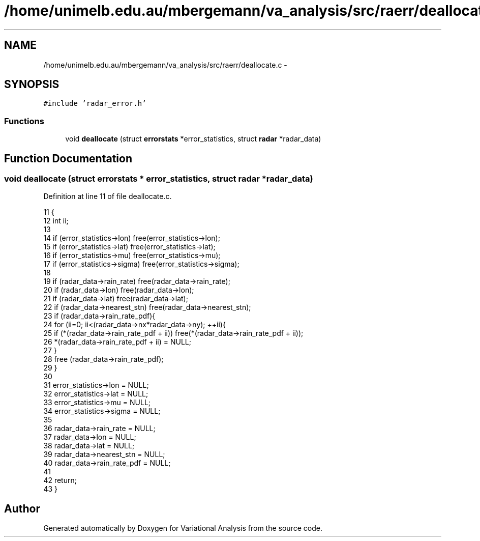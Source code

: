 .TH "/home/unimelb.edu.au/mbergemann/va_analysis/src/raerr/deallocate.c" 3 "Fri Apr 27 2018" "Variational Analysis" \" -*- nroff -*-
.ad l
.nh
.SH NAME
/home/unimelb.edu.au/mbergemann/va_analysis/src/raerr/deallocate.c \- 
.SH SYNOPSIS
.br
.PP
\fC#include 'radar_error\&.h'\fP
.br

.SS "Functions"

.in +1c
.ti -1c
.RI "void \fBdeallocate\fP (struct \fBerrorstats\fP *error_statistics, struct \fBradar\fP *radar_data)"
.br
.in -1c
.SH "Function Documentation"
.PP 
.SS "void deallocate (struct \fBerrorstats\fP * error_statistics, struct \fBradar\fP * radar_data)"

.PP
Definition at line 11 of file deallocate\&.c\&.
.PP
.nf
11                                                                               {
12    int      ii;
13 
14    if (error_statistics->lon)      free(error_statistics->lon);
15    if (error_statistics->lat)      free(error_statistics->lat);
16    if (error_statistics->mu)      free(error_statistics->mu);
17    if (error_statistics->sigma)   free(error_statistics->sigma);
18 
19    if (radar_data->rain_rate)      free(radar_data->rain_rate);
20    if (radar_data->lon)         free(radar_data->lon);
21    if (radar_data->lat)         free(radar_data->lat);
22    if (radar_data->nearest_stn)   free(radar_data->nearest_stn);
23    if (radar_data->rain_rate_pdf){
24       for (ii=0; ii<(radar_data->nx*radar_data->ny); ++ii){
25          if (*(radar_data->rain_rate_pdf + ii))   free(*(radar_data->rain_rate_pdf + ii));
26          *(radar_data->rain_rate_pdf + ii)   = NULL;
27       }
28       free (radar_data->rain_rate_pdf);
29    }
30 
31    error_statistics->lon      = NULL;
32    error_statistics->lat      = NULL;
33    error_statistics->mu      = NULL;
34    error_statistics->sigma      = NULL;
35 
36    radar_data->rain_rate      = NULL;
37    radar_data->lon            = NULL;
38    radar_data->lat            = NULL;
39    radar_data->nearest_stn      = NULL;
40    radar_data->rain_rate_pdf   = NULL;
41 
42    return;
43 }
.fi
.SH "Author"
.PP 
Generated automatically by Doxygen for Variational Analysis from the source code\&.
